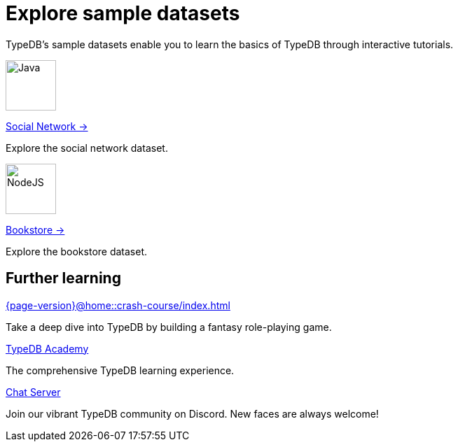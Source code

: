 = Explore sample datasets
:keywords: start, learn, typedb, typeql, tutorial, quickstart, console, studio, database, create, insert, query
:pageTitle: Explore sample datasets
:summary: Learn how to create a TypeDB database, load schema and data, perform queries.
:tabs-sync-option:
:experimental:
:page-layout: landing


TypeDB's sample datasets enable you to learn the basics of TypeDB through interactive tutorials.

[.link-panel.clickable]
--
image:{page-version}@home::java.png[Java,72,72]

xref:{page-version}@manual::index.adoc[Social Network →]

Explore the social network dataset.
--

[.link-panel.clickable]
--
image:{page-version}@home::nodejs.png[NodeJS,72,72]

xref:{page-version}@drivers::index.adoc[Bookstore →]

Explore the bookstore dataset.
--


[#_further_learning]
== Further learning

[cols-3]
--
.xref:{page-version}@home::crash-course/index.adoc[]
[.clickable]
****
Take a deep dive into TypeDB by building a fantasy role-playing game.
****

.xref:{page-version}@academy::index.adoc[TypeDB Academy]
[.clickable]
****
The comprehensive TypeDB learning experience.
****

.https://typedb.com/discord[Chat Server]
[.clickable]
****
Join our vibrant TypeDB community on Discord. New faces are always welcome!
****
--
